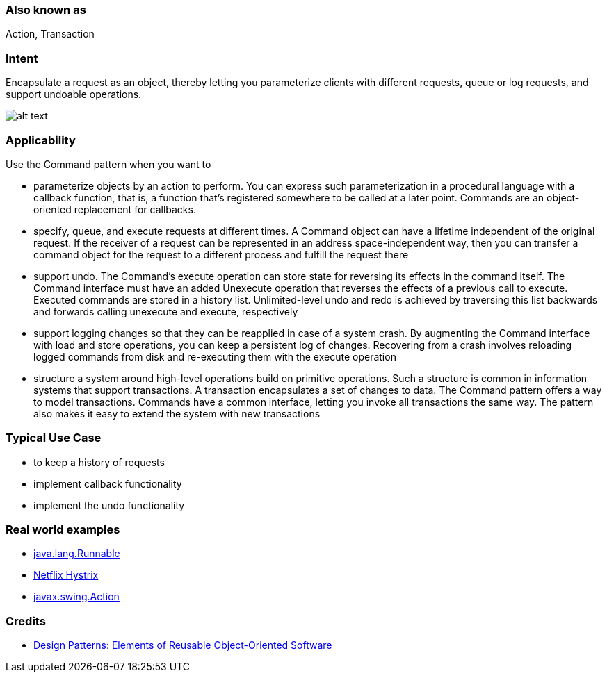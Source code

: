 === Also known as

Action, Transaction

=== Intent

Encapsulate a request as an object, thereby letting you
parameterize clients with different requests, queue or log requests, and
support undoable operations.

image:./etc/command.png[alt text]

=== Applicability

Use the Command pattern when you want to

* parameterize objects by an action to perform. You can express such parameterization in a procedural language with a callback function, that is, a function that's registered somewhere to be called at a later point. Commands are an object-oriented replacement for callbacks.
* specify, queue, and execute requests at different times. A Command object can have a lifetime independent of the original request. If the receiver of a request can be represented in an address space-independent way, then you can transfer a command object for the request to a different process and fulfill the request there
* support undo. The Command's execute operation can store state for reversing its effects in the command itself. The Command interface must have an added Unexecute operation that reverses the effects of a previous call to execute. Executed commands are stored in a history list. Unlimited-level undo and redo is achieved by traversing this list backwards and forwards calling unexecute and execute, respectively
* support logging changes so that they can be reapplied in case of a system crash. By augmenting the Command interface with load and store operations, you can keep a persistent log of changes. Recovering from a crash involves reloading logged commands from disk and re-executing them with the execute operation
* structure a system around high-level operations build on primitive operations. Such a structure is common in information systems that support transactions. A transaction encapsulates a set of changes to data. The Command pattern offers a way to model transactions. Commands have a common interface, letting you invoke all transactions the same way. The pattern also makes it easy to extend the system with new transactions

=== Typical Use Case

* to keep a history of requests
* implement callback functionality
* implement the undo functionality

=== Real world examples

* http://docs.oracle.com/javase/8/docs/api/java/lang/Runnable.html[java.lang.Runnable]
* https://github.com/Netflix/Hystrix/wiki[Netflix Hystrix]
* http://docs.oracle.com/javase/8/docs/api/javax/swing/Action.html[javax.swing.Action]

=== Credits

* http://www.amazon.com/Design-Patterns-Elements-Reusable-Object-Oriented/dp/0201633612[Design Patterns: Elements of Reusable Object-Oriented Software]